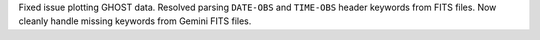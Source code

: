 Fixed issue plotting GHOST data. Resolved parsing ``DATE-OBS`` and ``TIME-OBS`` header keywords from FITS files. Now cleanly handle missing keywords from Gemini FITS files.